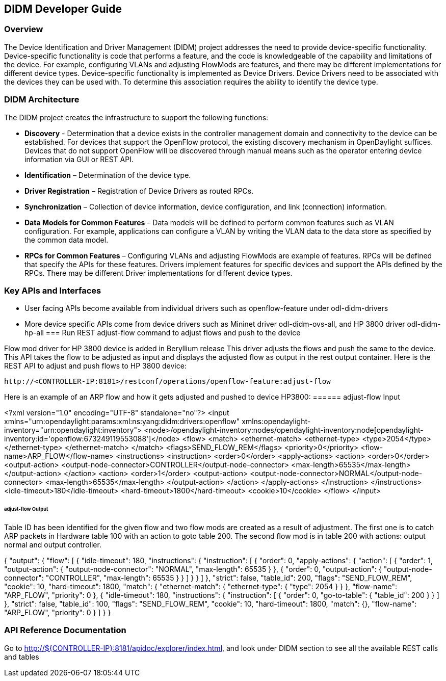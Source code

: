 == DIDM Developer Guide

=== Overview
The Device Identification and Driver Management (DIDM) project addresses the
need to provide device-specific functionality. Device-specific functionality is
code that performs a feature, and the code is knowledgeable of the capability
and limitations of the device. For example, configuring VLANs and adjusting
FlowMods are features, and there may be different implementations for different
device types. Device-specific functionality is implemented as Device Drivers.
Device Drivers need to be associated with the devices they can be used with. To
determine this association requires the ability to identify the device type.

=== DIDM Architecture
The DIDM project creates the infrastructure to support the following functions:

 * *Discovery* - Determination that a device exists in the controller
   management domain and connectivity to the device can be established. For
   devices that support the OpenFlow protocol, the existing discovery
   mechanism in OpenDaylight suffices. Devices that do not support OpenFlow
   will be discovered through manual means such as the operator entering
   device information via GUI or REST API.
 * *Identification* – Determination of the device type.
 * *Driver Registration* – Registration of Device Drivers as routed RPCs.
 * *Synchronization* – Collection of device information, device configuration,
   and link (connection) information.
 * *Data Models for Common Features* – Data models will be defined to
   perform common features such as VLAN configuration. For example,
   applications can configure a VLAN by writing the VLAN data to the data store
   as specified by the common data model.
 * *RPCs for Common Features* – Configuring VLANs and adjusting
   FlowMods are example of features. RPCs will be defined that specify the
   APIs for these features. Drivers implement features for specific devices and
   support the APIs defined by the RPCs. There may be different Driver
   implementations for different device types.


=== Key APIs and Interfaces
* User facing APIs become available from individual drivers such as openflow-feature under odl-didm-drivers
* More device specific APIs come from device drivers such as Mininet driver odl-didm-ovs-all, and HP 3800 driver odl-didm-hp-all
=== Run REST adjust-flow command to adjust flows and push to the device

Flow mod driver for HP 3800 device is added in Beryllium release
This driver adjusts the flows and push the same to the device. 
This API takes the flow to be adjusted as input and displays the adjusted flow as output in the rest output container.
Here is the REST API to adjust and push flows to HP 3800 device:
----
http://<CONTROLLER-IP:8181>/restconf/operations/openflow-feature:adjust-flow
----

Here is an example of an ARP flow and how it gets adjusted and pushed to device HP3800:
====== adjust-flow Input

<?xml version="1.0" encoding="UTF-8" standalone="no"?>
<input xmlns="urn:opendaylight:params:xml:ns:yang:didm:drivers:openflow" xmlns:opendaylight-inventory="urn:opendaylight:inventory">
  <node>/opendaylight-inventory:nodes/opendaylight-inventory:node[opendaylight-inventory:id='openflow:673249119553088']</node>
    <flow>
      <match>
        <ethernet-match>
            <ethernet-type>
                <type>2054</type>
            </ethernet-type>
        </ethernet-match>
      </match>
      <flags>SEND_FLOW_REM</flags>
      <priority>0</priority>
      <flow-name>ARP_FLOW</flow-name>
      <instructions>
        <instruction>
            <order>0</order>
            <apply-actions>
                <action>
                    <order>0</order>
			        <output-action>
				        <output-node-connector>CONTROLLER</output-node-connector>
    				    <max-length>65535</max-length>
                    </output-action>
                </action>
                <action>
			        <order>1</order>
			        <output-action>
				        <output-node-connector>NORMAL</output-node-connector>
				        <max-length>65535</max-length>
                    </output-action>
                </action>
            </apply-actions>
        </instruction>
      </instructions>
      <idle-timeout>180</idle-timeout>
      <hard-timeout>1800</hard-timeout>
      <cookie>10</cookie>
    </flow>
</input>

====== adjust-flow Output
Table ID has been identified for the given flow and two flow mods are created as a result of adjustment.
The first one is to catch ARP packets in Hardware table 100 with an action to goto table 200.
The second flow mod is in table 200 with actions: output normal and output controller.

{
  "output": {
    "flow": [
      {
        "idle-timeout": 180,
        "instructions": {
          "instruction": [
            {
              "order": 0,
              "apply-actions": {
                "action": [
                  {
                    "order": 1,
                    "output-action": {
                      "output-node-connector": "NORMAL",
                      "max-length": 65535
                    }
                  },
                  {
                    "order": 0,
                    "output-action": {
                      "output-node-connector": "CONTROLLER",
                      "max-length": 65535
                    }
                  }
                ]
              }
            }
          ]
        },
        "strict": false,
        "table_id": 200,
        "flags": "SEND_FLOW_REM",
        "cookie": 10,
        "hard-timeout": 1800,
        "match": {
          "ethernet-match": {
            "ethernet-type": {
              "type": 2054
            }
          }
        },
        "flow-name": "ARP_FLOW",
        "priority": 0
      },
      {
        "idle-timeout": 180,
        "instructions": {
          "instruction": [
            {
              "order": 0,
              "go-to-table": {
                "table_id": 200
              }
            }
          ]
        },
        "strict": false,
        "table_id": 100,
        "flags": "SEND_FLOW_REM",
        "cookie": 10,
        "hard-timeout": 1800,
        "match": {},
        "flow-name": "ARP_FLOW",
        "priority": 0
      }
    ]
  }
}

=== API Reference Documentation
Go to http://${CONTROLLER-IP}:8181/apidoc/explorer/index.html, and look under DIDM section
to see all the available REST calls and tables
